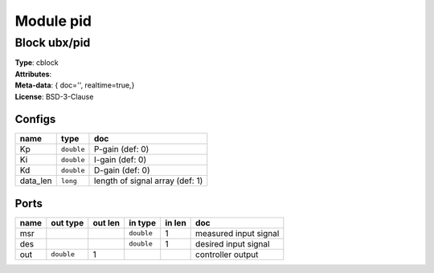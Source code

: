 Module pid
----------

Block ubx/pid
^^^^^^^^^^^^^

| **Type**:       cblock
| **Attributes**: 
| **Meta-data**:   { doc='',   realtime=true,}
| **License**:    BSD-3-Clause


Configs
"""""""

.. csv-table::
   :header: "name", "type", "doc"

   Kp, ``double``, "P-gain (def: 0)"
   Ki, ``double``, "I-gain (def: 0)"
   Kd, ``double``, "D-gain (def: 0)"
   data_len, ``long``, "length of signal array (def: 1)"



Ports
"""""

.. csv-table::
   :header: "name", "out type", "out len", "in type", "in len", "doc"

   msr, , , ``double``, 1, "measured input signal"
   des, , , ``double``, 1, "desired input signal"
   out, ``double``, 1, , , "controller output"



